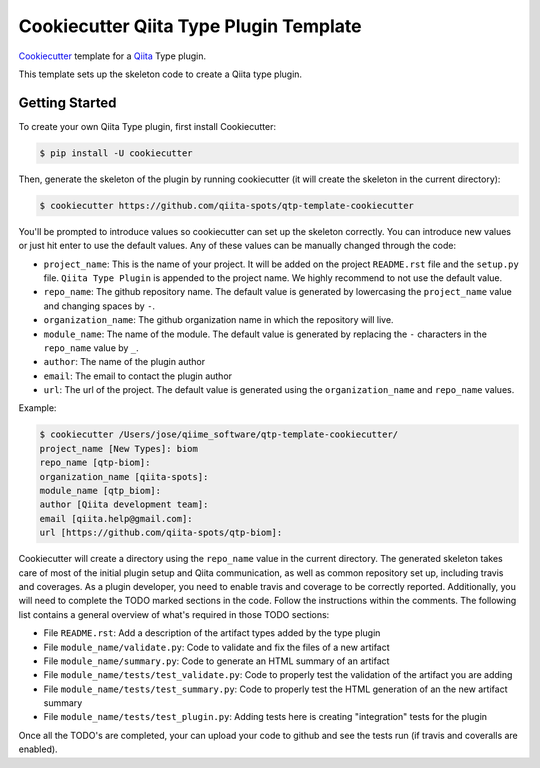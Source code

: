 Cookiecutter Qiita Type Plugin Template
=======================================

`Cookiecutter <https://github.com/audreyr/cookiecutter>`__ template for a
`Qiita <https://github.com/biocore/qiita/>`__ Type plugin.

This template sets up the skeleton code to create a Qiita type plugin.

Getting Started
---------------

To create your own Qiita Type plugin, first install Cookiecutter:

.. code-block:: bash

    $ pip install -U cookiecutter

Then, generate the skeleton of the plugin by running cookiecutter (it will
create the skeleton in the current directory):

.. code-block:: bash

    $ cookiecutter https://github.com/qiita-spots/qtp-template-cookiecutter

You'll be prompted to introduce values so cookiecutter can set up the skeleton
correctly. You can introduce new values or just hit enter to use the default
values. Any of these values can be manually changed through the code:

- ``project_name``: This is the name of your project. It will be added on the project ``README.rst`` file and the ``setup.py`` file. ``Qiita Type Plugin`` is appended to the project name. We highly recommend to not use the default value.
- ``repo_name``: The github repository name. The default value is generated by lowercasing the ``project_name`` value and changing spaces by ``-``.
- ``organization_name``: The github organization name in which the repository will live.
- ``module_name``: The name of the module. The default value is generated by replacing the ``-`` characters in the ``repo_name`` value by ``_``.
- ``author``: The name of the plugin author
- ``email``: The email to contact the plugin author
- ``url``: The url of the project. The default value is generated using the ``organization_name`` and ``repo_name`` values.

Example:

.. code-block:: bash

    $ cookiecutter /Users/jose/qiime_software/qtp-template-cookiecutter/
    project_name [New Types]: biom
    repo_name [qtp-biom]:
    organization_name [qiita-spots]:
    module_name [qtp_biom]:
    author [Qiita development team]:
    email [qiita.help@gmail.com]:
    url [https://github.com/qiita-spots/qtp-biom]:


Cookiecutter will create a directory using the ``repo_name`` value in the
current directory. The generated skeleton takes care of most of the initial
plugin setup and Qiita communication, as well as common repository set up,
including travis and coverages. As a plugin developer, you need to enable
travis and coverage to be correctly reported. Additionally, you will need to
complete the TODO marked sections in the code. Follow the instructions within
the comments. The following list contains a general overview of what's required
in those TODO sections:

- File ``README.rst``: Add a description of the artifact types added by the type plugin
- File ``module_name/validate.py``: Code to validate and fix the files of a new artifact
- File ``module_name/summary.py``: Code to generate an HTML summary of an artifact
- File ``module_name/tests/test_validate.py``: Code to properly test the validation of the artifact you are adding
- File ``module_name/tests/test_summary.py``: Code to properly test the HTML generation of an the new artifact summary
- File ``module_name/tests/test_plugin.py``: Adding tests here is creating "integration" tests for the plugin

Once all the TODO's are completed, your can upload your code to github and see
the tests run (if travis and coveralls are enabled).
